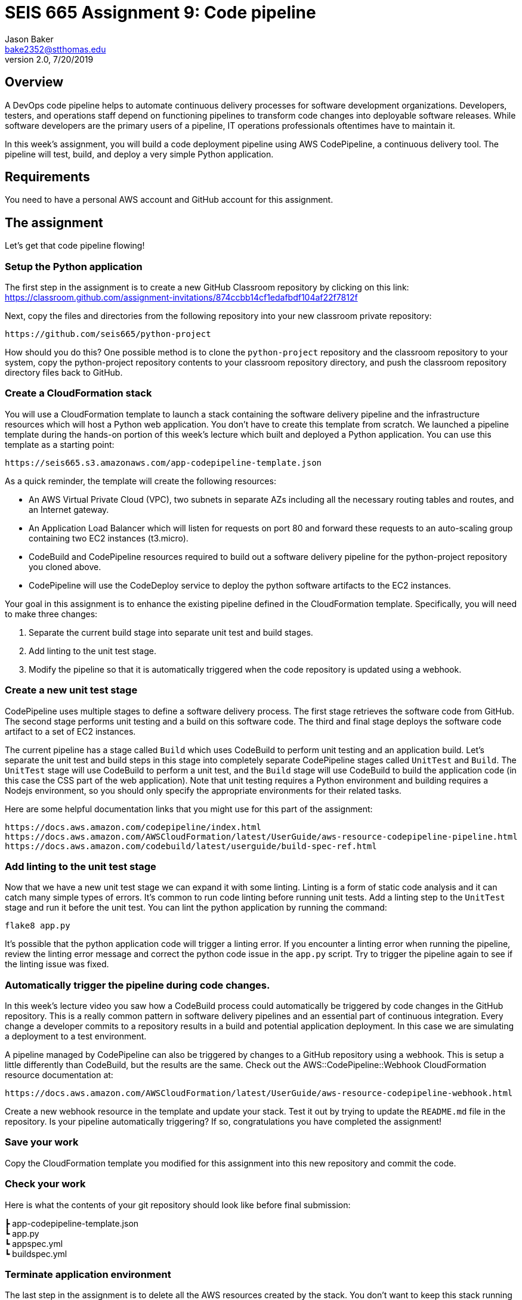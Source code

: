 :doctype: article
:blank: pass:[ +]

:sectnums!:

= SEIS 665 Assignment 9: Code pipeline
Jason Baker <bake2352@stthomas.edu>
2.0, 7/20/2019

== Overview
A DevOps code pipeline helps to automate continuous delivery processes for software development organizations. Developers, testers, and operations staff depend on functioning pipelines to transform code changes into deployable software releases. While software developers are the primary users of a pipeline, IT operations professionals oftentimes have to maintain it.

In this week's assignment, you will build a code deployment pipeline using AWS CodePipeline, a continuous delivery tool. The pipeline will test, build, and deploy a very simple Python application.


== Requirements

You need to have a personal AWS account and GitHub account for this assignment.

== The assignment

Let's get that code pipeline flowing!

=== Setup the Python application

The first step in the assignment is to create a new GitHub Classroom repository by clicking on this link: https://classroom.github.com/assignment-invitations/874ccbb14cf1edafbdf104af22f7812f

Next, copy the files and directories from the following repository into your new classroom private repository:

  https://github.com/seis665/python-project

How should you do this? One possible method is to clone the `python-project` repository and the classroom repository to your system, copy the python-project repository contents to your classroom repository directory, and push the classroom repository directory files back to GitHub. 

=== Create a CloudFormation stack

You will use a CloudFormation template to launch a stack containing the software delivery pipeline and the infrastructure resources which will host a Python web application. You don't have to create this template from scratch. We launched a pipeline template during the hands-on portion of this week's lecture which built and deployed a Python application. You can use this template as a starting point:

  https://seis665.s3.amazonaws.com/app-codepipeline-template.json

As a quick reminder, the template will create the following resources:

* An AWS Virtual Private Cloud (VPC), two subnets in separate AZs including all the necessary routing tables and routes, and an Internet gateway.

* An Application Load Balancer which will listen for requests on port 80 and forward these requests to an auto-scaling group containing two EC2 instances (t3.micro).

* CodeBuild and CodePipeline resources required to build out a software delivery pipeline for the python-project repository you cloned above.

* CodePipeline will use the CodeDeploy service to deploy the python software artifacts to the EC2 instances.

Your goal in this assignment is to enhance the existing pipeline defined in the CloudFormation template. Specifically, you will need to make three changes:

1. Separate the current build stage into separate unit test and build stages.
2. Add linting to the unit test stage.
3. Modify the pipeline so that it is automatically triggered when the code repository is updated using a webhook.

=== Create a new unit test stage

CodePipeline uses multiple stages to define a software delivery process. The first stage retrieves the software code from GitHub. The second stage performs unit testing and a build on this software code. The third and final stage deploys the software code artifact to a set of EC2 instances.

The current pipeline has a stage called `Build` which uses CodeBuild to perform unit testing and an application build. Let's separate the unit test and build steps in this stage into completely separate CodePipeline stages called `UnitTest` and `Build`. The `UnitTest` stage will use CodeBuild to perform a unit test, and the `Build` stage will use CodeBuild to build the application code (in this case the CSS part of the web application). Note that unit testing requires a Python environment and building requires a Nodejs environment, so you should only specify the appropriate environments for their related tasks.

Here are some helpful documentation links that you might use for this part of the assignment:

  https://docs.aws.amazon.com/codepipeline/index.html
  https://docs.aws.amazon.com/AWSCloudFormation/latest/UserGuide/aws-resource-codepipeline-pipeline.html
  https://docs.aws.amazon.com/codebuild/latest/userguide/build-spec-ref.html

=== Add linting to the unit test stage

Now that we have a new unit test stage we can expand it with some linting. Linting is a form of static code analysis and it can catch many simple types of errors. It's common to run code linting before running unit tests. Add a linting step to the `UnitTest` stage and run it before the unit test. You can lint the python application by running the command:

  flake8 app.py

It's possible that the python application code will trigger a linting error. If you encounter a linting error when running the pipeline, review the linting error message and correct the python code issue in the `app.py` script. Try to trigger the pipeline again to see if the linting issue was fixed.

=== Automatically trigger the pipeline during code changes.

In this week's lecture video you saw how a CodeBuild process could automatically be triggered by code changes in the GitHub repository. This is a really common pattern in software delivery pipelines and an essential part of continuous integration. Every change a developer commits to a repository results in a build and potential application deployment. In this case we are simulating a deployment to a test environment. 

A pipeline managed by CodePipeline can also be triggered by changes to a GitHub repository using a webhook. This is setup a little differently than CodeBuild, but the results are the same. Check out the AWS::CodePipeline::Webhook CloudFormation resource documentation at:

  https://docs.aws.amazon.com/AWSCloudFormation/latest/UserGuide/aws-resource-codepipeline-webhook.html

Create a new webhook resource in the template and update your stack. Test it out by trying to update the `README.md` file in the repository. Is your pipeline automatically triggering? If so, congratulations you have completed the assignment!


=== Save your work

Copy the CloudFormation template you modified for this assignment into this new repository and commit the code. 

=== Check your work

Here is what the contents of your git repository should look like before final submission:

====
&#x2523; app-codepipeline-template.json +
&#x2517; app.py +
&#x2517; appspec.yml +
&#x2517; buildspec.yml
====

=== Terminate application environment

The last step in the assignment is to delete all the AWS resources created by the stack. You don't want to keep this stack running for a long time because the costs will accumulate. Note, you will need to empty the S3 artifact bucket before deleting the stack because CloudFormation cannot automatically delete an S3 bucket which contains objects.

Go to the CloudFormation dashboard, select your running stack, and choose the
delete option. Watch as CloudFormation deletes all the resources previously
created.

== Submitting your assignment
I will review your published work on GitHub after the homework due date.
